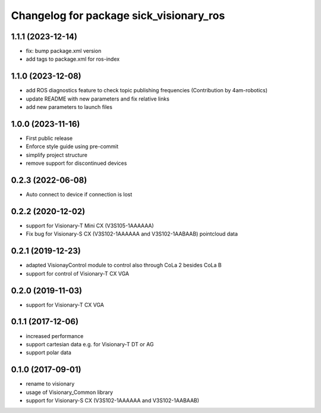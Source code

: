^^^^^^^^^^^^^^^^^^^^^^^^^^^^^^^^^^^^^^^^^^^^^
Changelog for package sick_visionary_ros
^^^^^^^^^^^^^^^^^^^^^^^^^^^^^^^^^^^^^^^^^^^^^
1.1.1 (2023-12-14)
------------------
* fix: bump package.xml version 
* add tags to package.xml for ros-index

1.1.0 (2023-12-08)
------------------
* add ROS diagnostics feature to check topic publishing frequencies (Contribution by 4am-robotics)
* update README with new parameters and fix relative links
* add new parameters to launch files

1.0.0 (2023-11-16)
------------------
* First public release
* Enforce style guide using pre-commit
* simplify project structure
* remove support for discontinued devices

0.2.3 (2022-06-08)
------------------
* Auto connect to device if connection is lost

0.2.2 (2020-12-02)
------------------
* support for Visionary-T Mini CX (V3S105-1AAAAAA)
* Fix bug for Visionary-S CX (V3S102-1AAAAAA and V3S102-1AABAAB)  pointcloud data

0.2.1 (2019-12-23)
------------------
* adapted VisionayControl module to control also through CoLa 2 besides CoLa B
* support for control of Visionary-T CX VGA

0.2.0 (2019-11-03)
------------------
* support for Visionary-T CX VGA

0.1.1 (2017-12-06)
------------------
* increased performance
* support cartesian data e.g. for Visionary-T DT or AG
* support polar data

0.1.0 (2017-09-01)
------------------
* rename to visionary
* usage of Visionary_Common library
* support for Visionary-S CX (V3S102-1AAAAAA and V3S102-1AABAAB)
